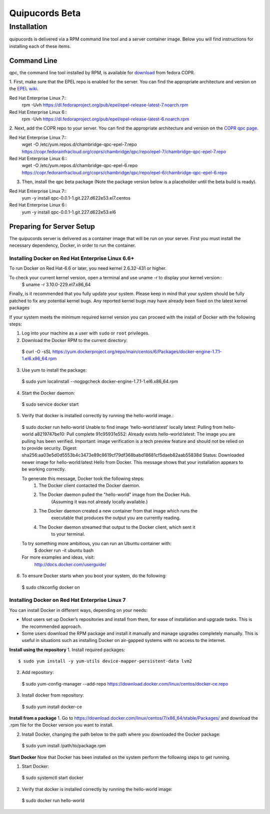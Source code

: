 Quipucords Beta
===============

Installation
------------
quipucords is delivered via a RPM command line tool and a server container image. Below you will find instructions for installing each of these items.

Command Line
^^^^^^^^^^^^
qpc, the command line tool installed by RPM, is available for `download <https://copr.fedorainfracloud.org/coprs/chambridge/qpc/>`_ from fedora COPR.

1. First, make sure that the EPEL repo is enabled for the server.
You can find the appropriate architecture and version on the `EPEL wiki <https://fedoraproject.org/wiki/EPEL>`_.

Red Hat Enterprise Linux 7::
 rpm -Uvh https://dl.fedoraproject.org/pub/epel/epel-release-latest-7.noarch.rpm

Red Hat Enterprise Linux 6::
 rpm -Uvh https://dl.fedoraproject.org/pub/epel/epel-release-latest-6.noarch.rpm

2. Next, add the COPR repo to your server.
You can find the appropriate architecture and version on the `COPR qpc page <https://copr.fedorainfracloud.org/coprs/chambridge/qpc/>`_.

Red Hat Enterprise Linux 7::
 wget -O /etc/yum.repos.d/chambridge-qpc-epel-7.repo https://copr.fedorainfracloud.org/coprs/chambridge/qpc/repo/epel-7/chambridge-qpc-epel-7.repo

Red Hat Enterprise Linux 6::
 wget -O /etc/yum.repos.d/chambridge-qpc-epel-6.repo https://copr.fedorainfracloud.org/coprs/chambridge/qpc/repo/epel-6/chambridge-qpc-epel-6.repo

3. Then, install the qpc beta package (Note the package version below is a placeholder until the beta build is ready).

Red Hat Enterprise Linux 7::
  yum -y install qpc-0.0.1-1.git.227.d622e53.el7.centos

Red Hat Enterprise Linux 6::
  yum -y install qpc-0.0.1-1.git.227.d622e53.el6


Preparing for Server Setup
^^^^^^^^^^^^^^^^^^^^^^^^^^
The quipucords server is delivered as a container image that will be run on your server. First you must install the necessary dependency, Docker, in order to run the container.

Installing Docker on Red Hat Enterprise Linux 6.6+
""""""""""""""""""""""""""""""""""""""""""""""""""
To run Docker on Red Hat-6.6 or later, you need kernel 2.6.32-431 or higher.

To check your current kernel version, open a terminal and use uname -r to display your kernel version::
  $ uname -r
  3.10.0-229.el7.x86_64

Finally, is it recommended that you fully update your system. Please keep in mind that your system should be fully patched to fix any potential kernel bugs. Any reported kernel bugs may have already been fixed on the latest kernel packages

If your system meets the minimum required kernel version you can proceed with the install of Docker with the following steps:

1. Log into your machine as a user with ``sudo`` or ``root`` privileges.


2. Download the Docker RPM to the current directory::
  $ curl -O -sSL https://yum.dockerproject.org/repo/main/centos/6/Packages/docker-engine-1.7.1-1.el6.x86_64.rpm

3. Use yum to install the package::
  $ sudo yum localinstall --nogpgcheck docker-engine-1.7.1-1.el6.x86_64.rpm

4. Start the Docker daemon::
  $ sudo service docker start

5. Verify that docker is installed correctly by running the hello-world image.::
  $ sudo docker run hello-world
  Unable to find image 'hello-world:latest' locally
  latest: Pulling from hello-world
  a8219747be10: Pull complete
  91c95931e552: Already exists
  hello-world:latest: The image you are pulling has been verified. Important: image verification is a tech preview feature and should not be relied on to provide security.
  Digest: sha256:aa03e5d0d5553b4c3473e89c8619cf79df368babd18681cf5daeb82aab55838d
  Status: Downloaded newer image for hello-world:latest
  Hello from Docker.
  This message shows that your installation appears to be working correctly.


  To generate this message, Docker took the following steps:
   1. The Docker client contacted the Docker daemon.
   2. The Docker daemon pulled the "hello-world" image from the Docker Hub.
          (Assuming it was not already locally available.)
   3. The Docker daemon created a new container from that image which runs the
          executable that produces the output you are currently reading.
   4. The Docker daemon streamed that output to the Docker client, which sent it
          to your terminal.


  To try something more ambitious, you can run an Ubuntu container with:
   $ docker run -it ubuntu bash


  For more examples and ideas, visit:
   http://docs.docker.com/userguide/

6. To ensure Docker starts when you boot your system, do the following::
  $ sudo chkconfig docker on


Installing Docker on Red Hat Enterprise Linux 7
"""""""""""""""""""""""""""""""""""""""""""""""
You can install Docker in different ways, depending on your needs:

- Most users set up Docker’s repositories and install from them, for ease of installation and upgrade tasks. This is the recommended approach.

- Some users download the RPM package and install it manually and manage upgrades completely manually. This is useful in situations such as installing Docker on air-gapped systems with no access to the internet.

**Install using the repository**
1. Install required packages::
  $ sudo yum install -y yum-utils device-mapper-persistent-data lvm2

2. Add repository::
  $ sudo yum-config-manager --add-repo https://download.docker.com/linux/centos/docker-ce.repo

3. Install docker from repository::
  $ sudo yum install docker-ce

**Install from a package**
1. Go to https://download.docker.com/linux/centos/7/x86_64/stable/Packages/ and download the .rpm file for the Docker version you want to install.

2. Install Docker, changing the path below to the path where you downloaded the Docker package::
  $ sudo yum install /path/to/package.rpm

**Start Docker**
Now that Docker has been installed on the system perform the following steps to get running.

1. Start Docker::
  $ sudo systemctl start docker

2. Verify that docker is installed correctly by running the hello-world image::
  $ sudo docker run hello-world

